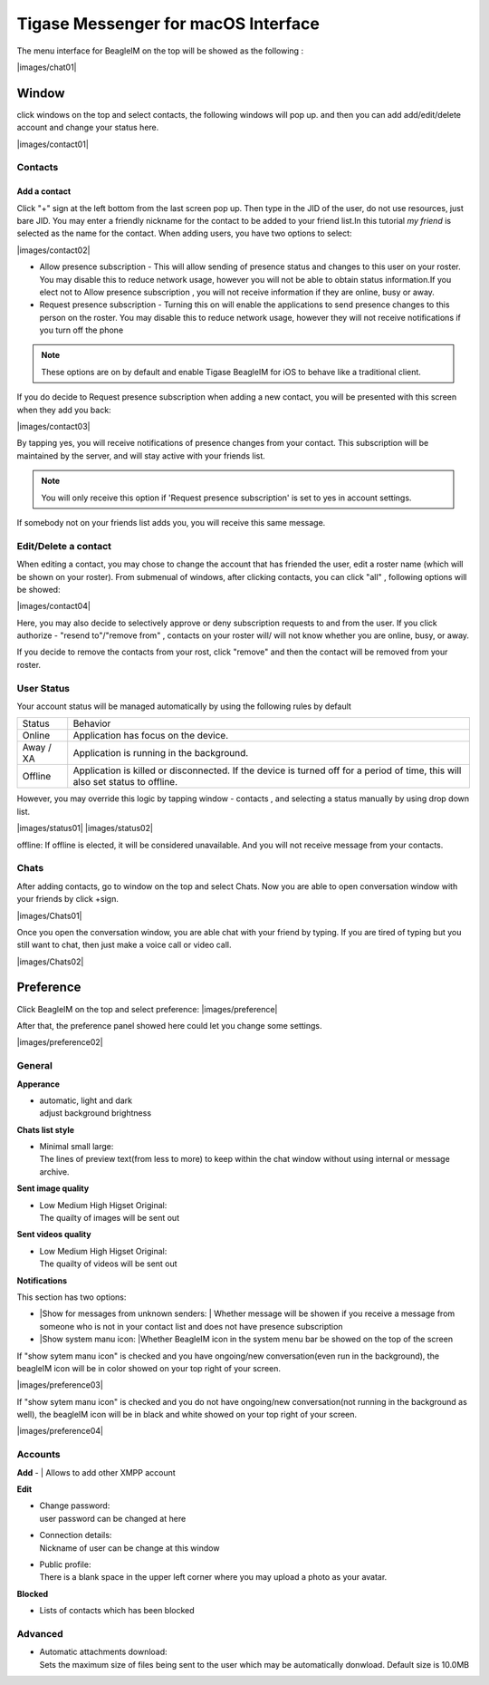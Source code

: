 Tigase Messenger for macOS Interface
======================================

The menu interface for BeagleIM on the top will be showed as the following :

|images/chat01| 


Window
-------

click windows on the top and select contacts, the following windows will pop up. and then you can add add/edit/delete account and change your status here.

|images/contact01| 


Contacts
^^^^^^^^^^

Add a contact
~~~~~~~~~~~~~~

Click "+" sign at the left bottom from the last screen pop up. Then type in the JID of the user, do not use resources, just bare JID. You may enter a friendly nickname for the contact to be added to your friend list.In this tutorial *my friend* is selected as the name for the contact. When adding users, you have two options to select:

|images/contact02|


-  Allow presence subscription - This will allow sending of presence status and changes to this user on your roster. You may disable this to reduce network usage, however you will not be able to obtain status information.If you elect not to Allow presence subscription , you will not receive information if they are online, busy or away.

-  Request presence subscription - Turning this on will enable the applications to send presence changes to this person on the roster. You may disable this to reduce network usage, however they will not receive notifications if you turn off the phone

.. Note::

   These options are on by default and enable Tigase BeagleIM for iOS to behave like a traditional client.


If you do decide to Request presence subscription when adding a new contact, you will be presented with this screen when they add you back:

|images/contact03| 

By tapping yes, you will receive notifications of presence changes from your contact. This subscription will be maintained by the server, and will stay active with your friends list.

.. NOTE::
   You will only receive this option if 'Request presence subscription' is set to yes in account settings.

.. TIP::
If somebody not on your friends list adds you, you will receive this same message.

Edit/Delete a contact
^^^^^^^^^^^^^^^^^^^^^^^

When editing a contact, you may chose to change the account that has friended the user, edit a roster name (which will be shown on your roster). From submenual of windows, after clicking contacts, you can click "all" , following options will be showed:

|images/contact04| 

Here, you may also decide to selectively approve or deny subscription requests to and from the user. If you click authorize - "resend to"/"remove from"  , contacts on your roster will/ will not know whether you are online, busy, or away. 

If you decide to remove the contacts from your rost, click "remove" and then the contact will be removed from your roster.


User Status
^^^^^^^^^^^^

Your account status will be managed automatically by using the following rules by default

+-----------+--------------------------------------------------------------------------------------------------------------------------------+
| Status    | Behavior                                                                                                                       |
+-----------+--------------------------------------------------------------------------------------------------------------------------------+
| Online    | Application has focus on the device.                                                                                           |
+-----------+--------------------------------------------------------------------------------------------------------------------------------+
| Away / XA | Application is running in the background.                                                                                      |
+-----------+--------------------------------------------------------------------------------------------------------------------------------+
| Offline   | Application is killed or disconnected. If the device is turned off for a period of time, this will also set status to offline. |
+-----------+--------------------------------------------------------------------------------------------------------------------------------+

However, you may override this logic by tapping window - contacts , and selecting a status manually by using drop down list.

|images/status01|  |images/status02|


offline:
If offline is elected, it will be considered unavailable. And you will not receive message from your contacts.

Chats
^^^^^^

After adding contacts, go to window on the top and select Chats. Now you are able to open conversation window with your friends by click +sign.

|images/Chats01| 

Once you open the conversation window, you are able chat with your friend by typing. If you are tired of typing but you still want to chat, then just make a voice call or video call.

|images/Chats02| 


Preference
----------

Click BeagleIM on the top and select preference:
|images/preference| 

After that, the preference panel showed here could let you change some settings.


|images/preference02| 


General
^^^^^^^^^^

**Apperance**

-  | automatic, light and dark
   | adjust background brightness


**Chats list style**

-  | Minimal small large:
   | The lines of preview text(from less to more) to keep within the chat window without using internal or message archive. 

**Sent image quality**

-  | Low Medium High Higset Original:
   | The quailty of images will be sent out 

**Sent videos quality**

-  | Low Medium High Higset Original:
   | The quailty of videos will be sent out 

**Notifications**

This section has two options: 

-  |Show for messages from unknown senders:
   | Whether message will be showen if you receive a message from someone who is not in your contact list and does not have presence subscription 

-  |Show system manu icon:
   |Whether BeagleIM icon in the system menu bar be showed on the top of the screen

If "show sytem manu icon" is checked and you have ongoing/new conversation(even run in the background), the beagleIM icon will be in color showed on your top right of your screen.

|images/preference03| 


If "show sytem manu icon" is checked and you do not have ongoing/new conversation(not running in the background as well), the beagleIM icon will be in black and white showed on your top right of your screen.

|images/preference04| 



Accounts
^^^^^^^^^

**Add**
-  | Allows to add other XMPP account 

**Edit**

-  | Change password:
   | user password can be changed at here

-  | Connection details:
   | Nickname of user can be change at this window

-  | Public profile:
   | There is a blank space in the upper left corner where you may upload a photo as your avatar.

**Blocked**

-  | Lists of contacts which has been blocked


Advanced
^^^^^^^^^^^^^

-  | Automatic attachments download:
   | Sets the maximum size of files being sent to the user which may be automatically donwload. Default size is 10.0MB





.. |images/siskin03| image:: images/siskin03.png
.. |images/join01| image:: images/join01.png
.. |images/join02| image:: images/join02.png
.. |images/editcontacts01| image:: images/editcontacts01.png
.. |images/editcontacts02| image:: images/editcontacts02.png
.. |images/status| image:: images/status.png


